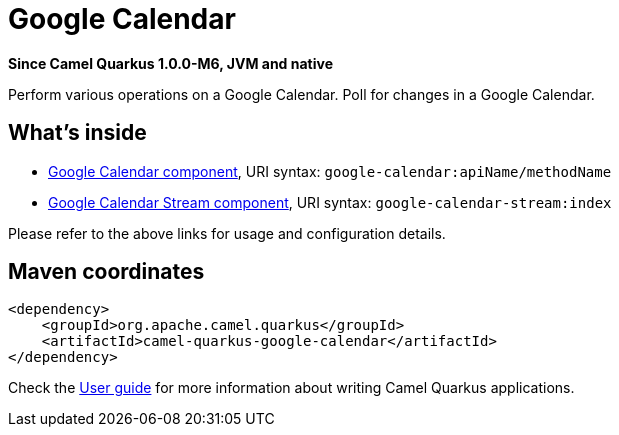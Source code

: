 // Do not edit directly!
// This file was generated by camel-quarkus-package-maven-plugin:update-extension-doc-page

[[google-calendar]]
= Google Calendar

*Since Camel Quarkus 1.0.0-M6, JVM and native*

Perform various operations on a Google Calendar. Poll for changes in a Google Calendar.

== What's inside

* https://camel.apache.org/components/latest/google-calendar-component.html[Google Calendar component], URI syntax: `google-calendar:apiName/methodName`
* https://camel.apache.org/components/latest/google-calendar-stream-component.html[Google Calendar Stream component], URI syntax: `google-calendar-stream:index`

Please refer to the above links for usage and configuration details.

== Maven coordinates

[source,xml]
----
<dependency>
    <groupId>org.apache.camel.quarkus</groupId>
    <artifactId>camel-quarkus-google-calendar</artifactId>
</dependency>
----

Check the xref:user-guide.adoc[User guide] for more information about writing Camel Quarkus applications.
